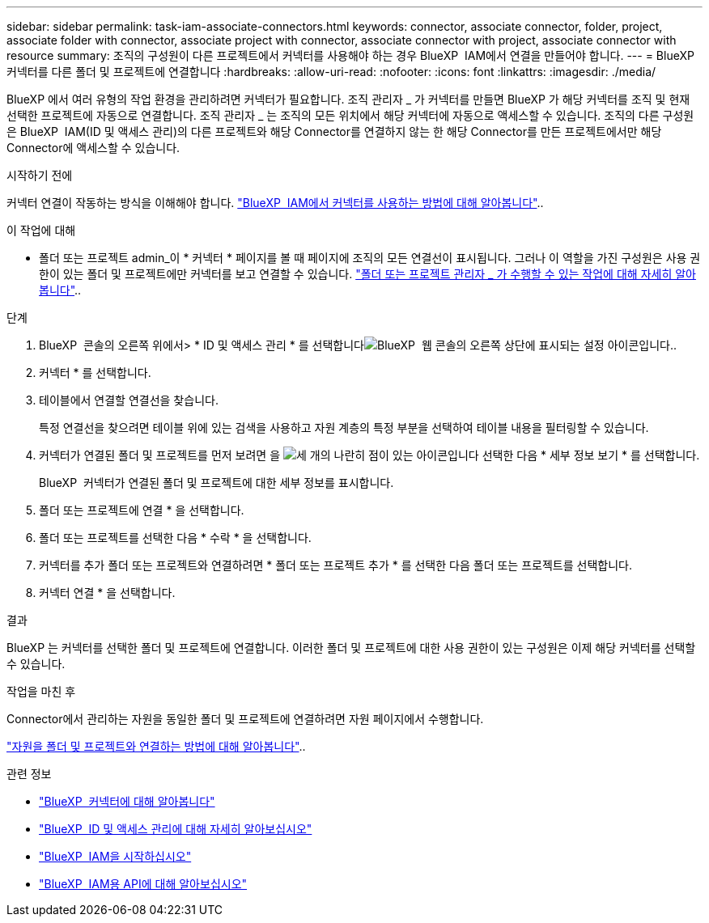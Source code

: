 ---
sidebar: sidebar 
permalink: task-iam-associate-connectors.html 
keywords: connector, associate connector, folder, project, associate folder with connector, associate project with connector, associate connector with project, associate connector with resource 
summary: 조직의 구성원이 다른 프로젝트에서 커넥터를 사용해야 하는 경우 BlueXP  IAM에서 연결을 만들어야 합니다. 
---
= BlueXP  커넥터를 다른 폴더 및 프로젝트에 연결합니다
:hardbreaks:
:allow-uri-read: 
:nofooter: 
:icons: font
:linkattrs: 
:imagesdir: ./media/


[role="lead"]
BlueXP 에서 여러 유형의 작업 환경을 관리하려면 커넥터가 필요합니다. 조직 관리자 _ 가 커넥터를 만들면 BlueXP 가 해당 커넥터를 조직 및 현재 선택한 프로젝트에 자동으로 연결합니다. 조직 관리자 _ 는 조직의 모든 위치에서 해당 커넥터에 자동으로 액세스할 수 있습니다. 조직의 다른 구성원은 BlueXP  IAM(ID 및 액세스 관리)의 다른 프로젝트와 해당 Connector를 연결하지 않는 한 해당 Connector를 만든 프로젝트에서만 해당 Connector에 액세스할 수 있습니다.

.시작하기 전에
커넥터 연결이 작동하는 방식을 이해해야 합니다. link:concept-identity-and-access-management.html#associate-connectors["BlueXP  IAM에서 커넥터를 사용하는 방법에 대해 알아봅니다"]..

.이 작업에 대해
* 폴더 또는 프로젝트 admin_이 * 커넥터 * 페이지를 볼 때 페이지에 조직의 모든 연결선이 표시됩니다. 그러나 이 역할을 가진 구성원은 사용 권한이 있는 폴더 및 프로젝트에만 커넥터를 보고 연결할 수 있습니다. link:reference-iam-predefined-roles.html["폴더 또는 프로젝트 관리자 _ 가 수행할 수 있는 작업에 대해 자세히 알아봅니다"]..


.단계
. BlueXP  콘솔의 오른쪽 위에서> * ID 및 액세스 관리 * 를 선택합니다image:icon-settings-option.png["BlueXP  웹 콘솔의 오른쪽 상단에 표시되는 설정 아이콘입니다."].
. 커넥터 * 를 선택합니다.
. 테이블에서 연결할 연결선을 찾습니다.
+
특정 연결선을 찾으려면 테이블 위에 있는 검색을 사용하고 자원 계층의 특정 부분을 선택하여 테이블 내용을 필터링할 수 있습니다.

. 커넥터가 연결된 폴더 및 프로젝트를 먼저 보려면 을 image:icon-action.png["세 개의 나란히 점이 있는 아이콘입니다"] 선택한 다음 * 세부 정보 보기 * 를 선택합니다.
+
BlueXP  커넥터가 연결된 폴더 및 프로젝트에 대한 세부 정보를 표시합니다.

. 폴더 또는 프로젝트에 연결 * 을 선택합니다.
. 폴더 또는 프로젝트를 선택한 다음 * 수락 * 을 선택합니다.
. 커넥터를 추가 폴더 또는 프로젝트와 연결하려면 * 폴더 또는 프로젝트 추가 * 를 선택한 다음 폴더 또는 프로젝트를 선택합니다.
. 커넥터 연결 * 을 선택합니다.


.결과
BlueXP 는 커넥터를 선택한 폴더 및 프로젝트에 연결합니다. 이러한 폴더 및 프로젝트에 대한 사용 권한이 있는 구성원은 이제 해당 커넥터를 선택할 수 있습니다.

.작업을 마친 후
Connector에서 관리하는 자원을 동일한 폴더 및 프로젝트에 연결하려면 자원 페이지에서 수행합니다.

link:task-iam-manage-resources.html#associate-resource["자원을 폴더 및 프로젝트와 연결하는 방법에 대해 알아봅니다"]..

.관련 정보
* link:concept-connectors.html["BlueXP  커넥터에 대해 알아봅니다"]
* link:concept-identity-and-access-management.html["BlueXP  ID 및 액세스 관리에 대해 자세히 알아보십시오"]
* link:task-iam-get-started.html["BlueXP  IAM을 시작하십시오"]
* https://docs.netapp.com/us-en/bluexp-automation/tenancyv4/overview.html["BlueXP  IAM용 API에 대해 알아보십시오"^]

